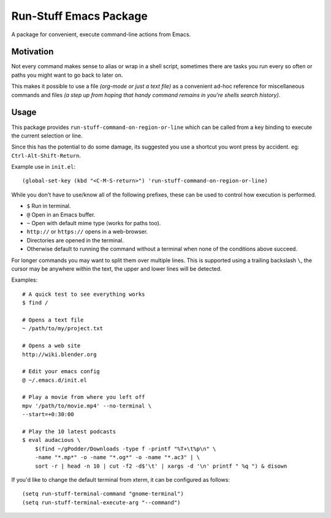 
***********************
Run-Stuff Emacs Package
***********************

A package for convenient, execute command-line actions from Emacs.


Motivation
==========

Not every command makes sense to alias or wrap in a shell script,
sometimes there are tasks you run every so often or paths you might want to go back to later on.

This makes it possible to use a file *(org-mode or just a text file)*
as a convenient ad-hoc reference for miscellaneous commands and files
*(a step up from hoping that handy command remains in you're shells search history)*.


Usage
=====

This package provides ``run-stuff-command-on-region-or-line`` which can be called
from a key binding to execute the current selection or line.

Since this has the potential to do some damage, its suggested you use a shortcut you wont press by accident.
eg: ``Ctrl-Alt-Shift-Return``.

Example use in ``init.el``::

  (global-set-key (kbd "<C-M-S-return>") 'run-stuff-command-on-region-or-line)


While you don't have to use/know all of the following prefixes,
these can be used to control how execution is performed.

- ``$`` Run in terminal.
- ``@`` Open in an Emacs buffer.
- ``~`` Open with default mime type (works for paths too).
- ``http://`` or ``https://`` opens in a web-browser.
- Directories are opened in the terminal.
- Otherwise default to running the command without a terminal
  when none of the conditions above succeed.

For longer commands you may want to split them over multiple lines.
This is supported using a trailing backslash ``\``,
the cursor may be anywhere within the text, the upper and lower lines will be detected.

Examples::

  # A quick test to see everything works
  $ find /

  # Opens a text file
  ~ /path/to/my/project.txt

  # Opens a web site
  http://wiki.blender.org

  # Edit your emacs config
  @ ~/.emacs.d/init.el

  # Play a movie from where you left off
  mpv '/path/to/movie.mp4' --no-terminal \
  --start=+0:30:00

  # Play the 10 latest podcasts
  $ eval audacious \
      $(find ~/gPodder/Downloads -type f -printf "%T+\t%p\n" \
      -name "*.mp*" -o -name "*.og*" -o -name "*.ac3" | \
      sort -r | head -n 10 | cut -f2 -d$'\t' | xargs -d '\n' printf " %q ") & disown


If you'd like to change the default terminal from xterm, it can be configured as follows::

   (setq run-stuff-terminal-command "gnome-terminal")
   (setq run-stuff-terminal-execute-arg "--command")
